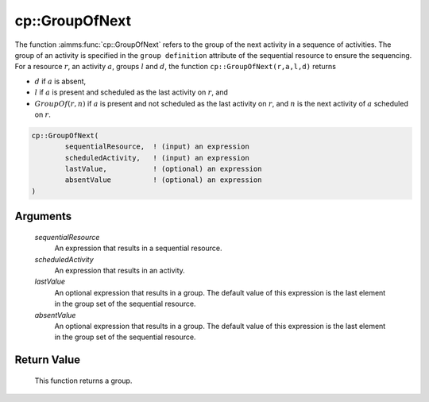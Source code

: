 .. aimms:function:: cp::GroupOfNext(sequentialResource, scheduledActivity, lastValue, absentValue)

.. _cp::GroupOfNext:

cp::GroupOfNext
===============

The function :aimms:func:`cp::GroupOfNext` refers to the group of the next
activity in a sequence of activities. The group of an activity is
specified in the ``group definition`` attribute of the sequential
resource to ensure the sequencing. For a resource :math:`r`, an activity
:math:`a`, groups :math:`l` and :math:`d`, the function
``cp::GroupOfNext(r,a,l,d)`` returns

-  :math:`d` if :math:`a` is absent,

-  :math:`l` if :math:`a` is present and scheduled as the last activity
   on :math:`r`, and

-  :math:`GroupOf(r,n)` if :math:`a` is present and not scheduled as the
   last activity on :math:`r`, and :math:`n` is the next activity of
   :math:`a` scheduled on :math:`r`.

.. code-block:: aimms

    cp::GroupOfNext(
            sequentialResource,  ! (input) an expression
            scheduledActivity,   ! (input) an expression
            lastValue,           ! (optional) an expression
            absentValue          ! (optional) an expression
    )

Arguments
---------

    *sequentialResource*
        An expression that results in a sequential resource.

    *scheduledActivity*
        An expression that results in an activity.

    *lastValue*
        An optional expression that results in a group. The default value of
        this expression is the last element in the group set of the sequential
        resource.

    *absentValue*
        An optional expression that results in a group. The default value of
        this expression is the last element in the group set of the sequential
        resource.

Return Value
------------

    This function returns a group.

.. seealso::

    -  The functions :aimms:func:`cp::BeginOfNext` and :aimms:func:`cp::EndOfPrevious`, and

    -  Chapter 22 on Constraint Programming in the `Language Reference <https://documentation.aimms.com/_downloads/AIMMS_ref.pdf>`__.
